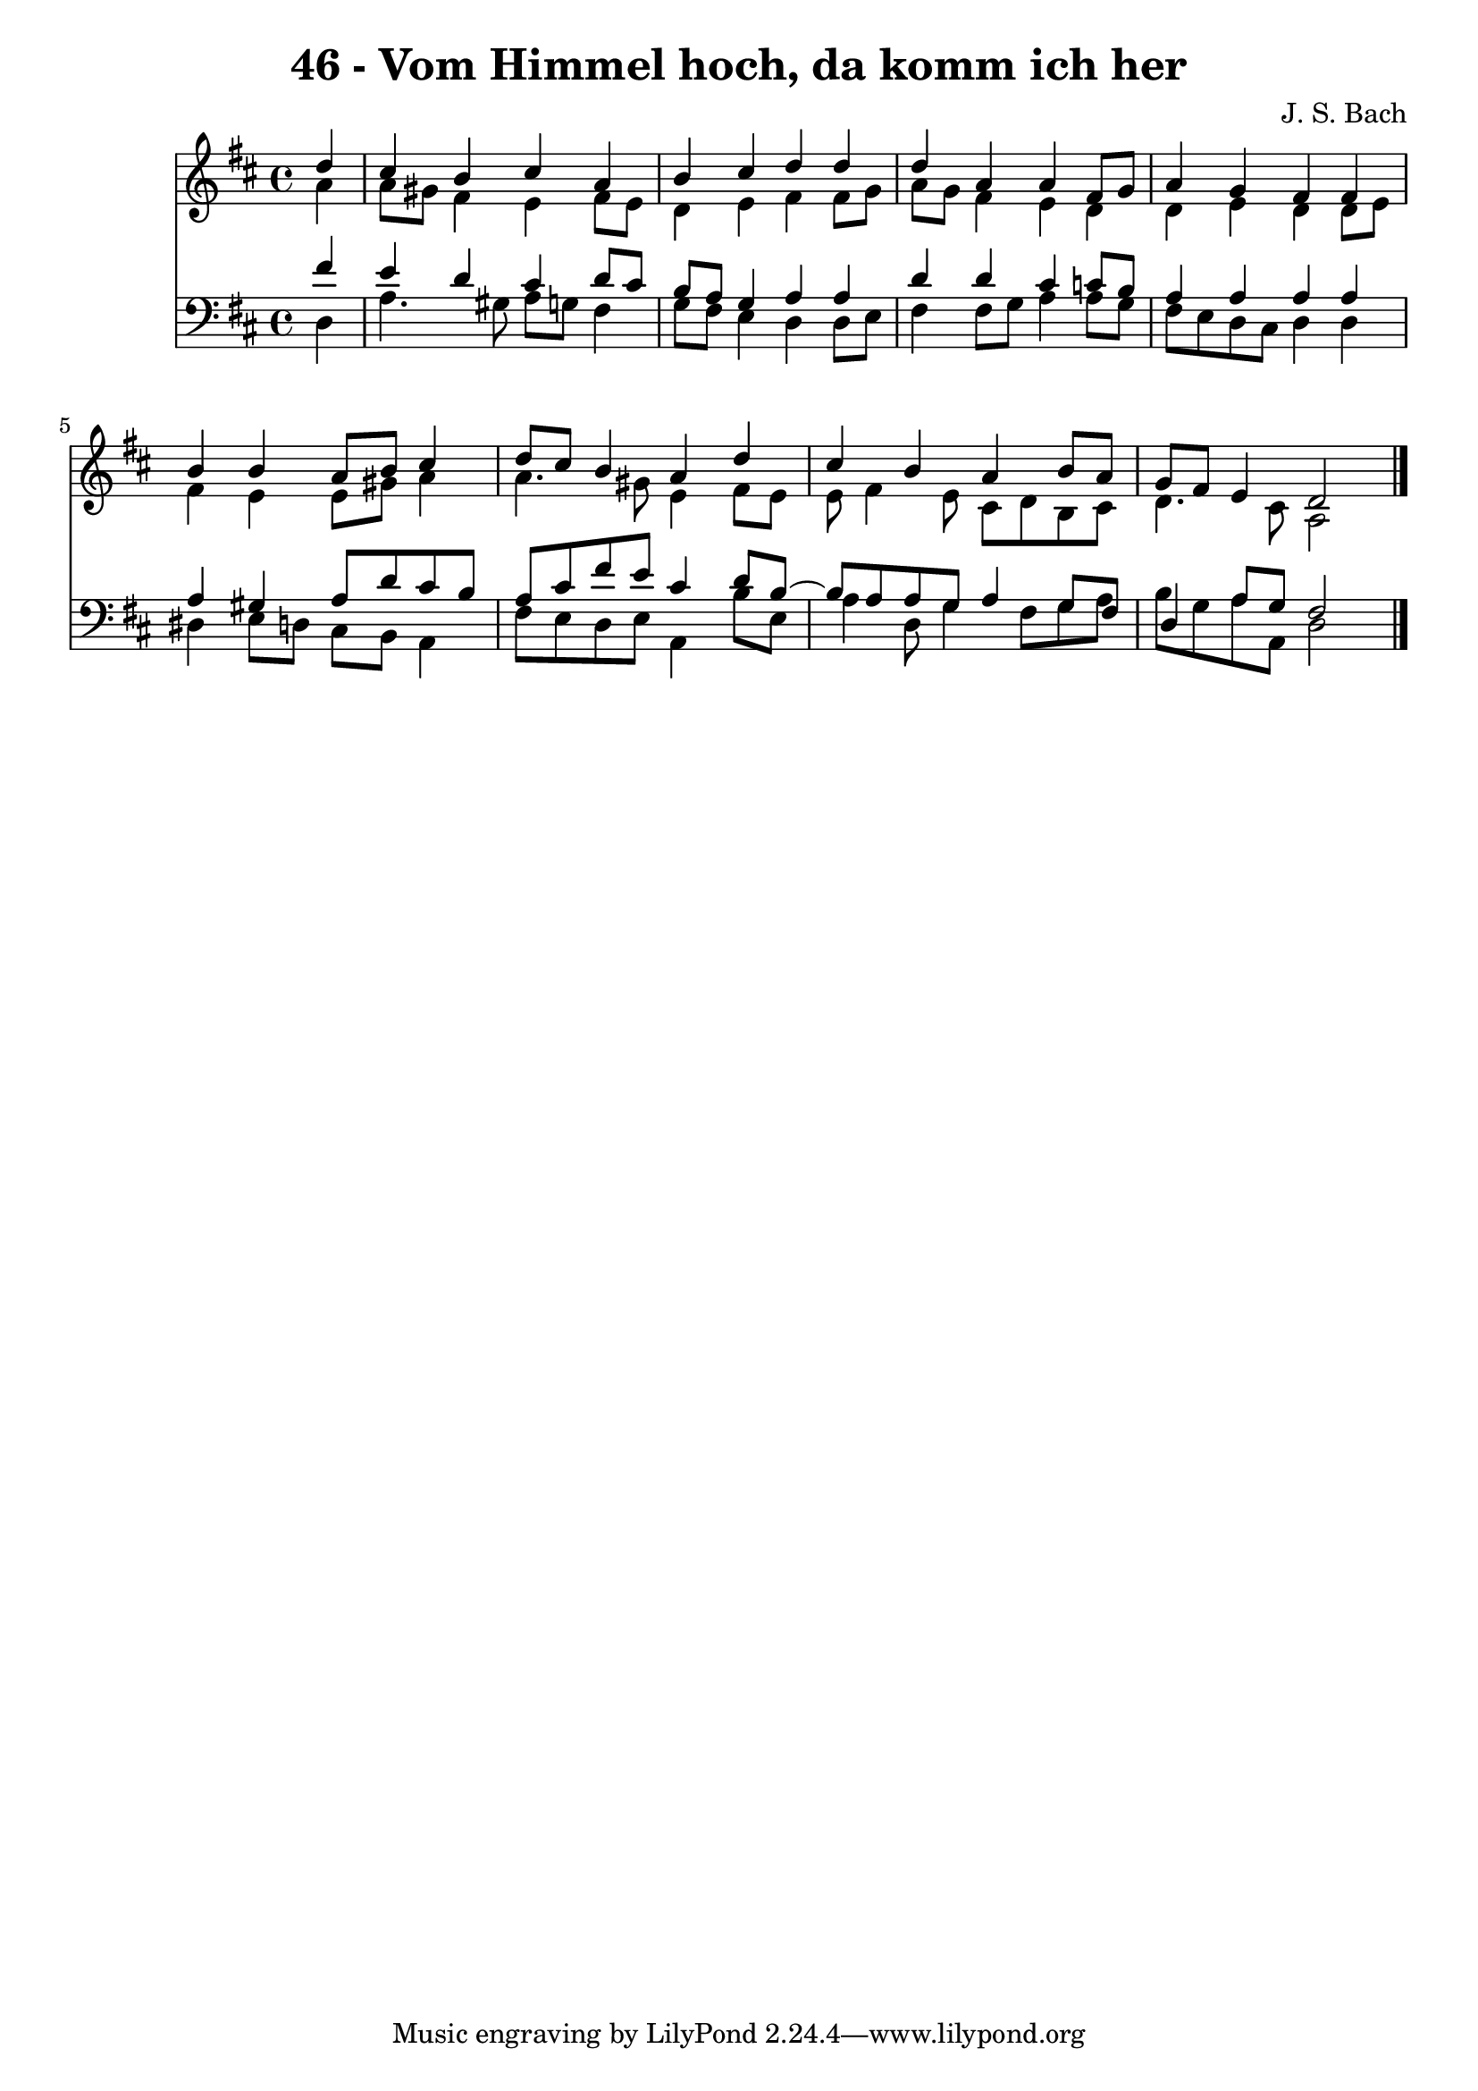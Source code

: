 \version "2.10.33"

\header {
  title = "46 - Vom Himmel hoch, da komm ich her"
  composer = "J. S. Bach"
}


global = {
  \time 4/4
  \key d \major
}


soprano = \relative c'' {
  \partial 4 d4 
    cis4 b4 cis4 a4 
  b4 cis4 d4 d4 
  d4 a4 a4 fis8 g8 
  a4 g4 fis4 fis4 
  b4 b4 a8 b8 cis4   %5
  d8 cis8 b4 a4 d4 
  cis4 b4 a4 b8 a8 
  g8 fis8 e4 d2 
  
}

alto = \relative c'' {
  \partial 4 a4 
    a8 gis8 fis4 e4 fis8 e8 
  d4 e4 fis4 fis8 g8 
  a8 g8 fis4 e4 d4 
  d4 e4 d4 d8 e8 
  fis4 e4 e8 gis8 a4   %5
  a4. gis8 e4 fis8 e8 
  e8 fis4 e8 cis8 d8 b8 cis8 
  d4. cis8 a2 
  
}

tenor = \relative c' {
  \partial 4 fis4 
    e4 d4 cis4 d8 cis8 
  b8 a8 g4 a4 a4 
  d4 d4 cis4 c8 b8 
  a4 a4 a4 a4 
  a4 gis4 a8 d8 cis8 b8   %5
  a8 cis8 fis8 e8 cis4 d8 b8~ 
  b8 a8 a8 g8 a4 g8 fis8 
  d4 a'8 g8 fis2 
  
}

baixo = \relative c {
  \partial 4 d4 
    a'4. gis8 a8 g8 fis4 
  g8 fis8 e4 d4 d8 e8 
  fis4 fis8 g8 a4 a8 g8 
  fis8 e8 d8 cis8 d4 d4 
  dis4 e8 d8 cis8 b8 a4   %5
  fis'8 e8 d8 e8 a,4 b'8 e,8 
  a4 d,8 g4 fis8 g8 a8 
  b8 g8 a8 a,8 d2 
  
}

\score {
  <<
    \new Staff {
      <<
        \global
        \new Voice = "1" { \voiceOne \soprano }
        \new Voice = "2" { \voiceTwo \alto }
      >>
    }
    \new Staff {
      <<
        \global
        \clef "bass"
        \new Voice = "1" {\voiceOne \tenor }
        \new Voice = "2" { \voiceTwo \baixo \bar "|."}
      >>
    }
  >>
}